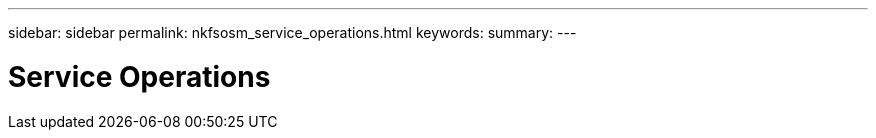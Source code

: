 ---
sidebar: sidebar
permalink: nkfsosm_service_operations.html
keywords:
summary:
---

= Service Operations
:hardbreaks:
:nofooter:
:icons: font
:linkattrs:
:imagesdir: ./media/

//
// This file was created with NDAC Version 2.0 (August 17, 2020)
//
// 2020-10-08 17:14:48.641346
//


